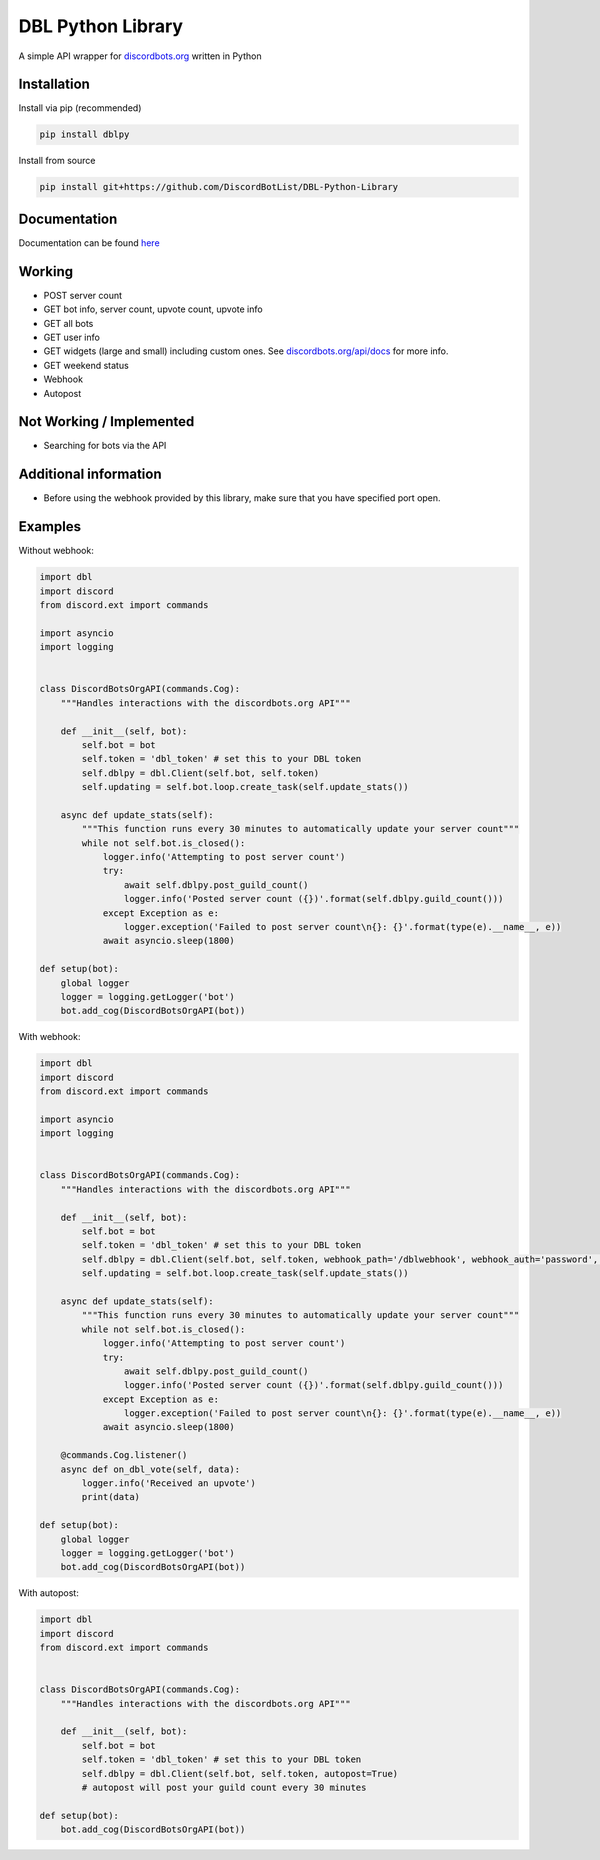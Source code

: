 DBL Python Library
==================
.. image:: https://img.shields.io/pypi/v/dblpy.svg
   :target: https://pypi.python.org/pypi/dblpy
   :alt: View on PyPi
.. image:: https://img.shields.io/pypi/pyversions/dblpy.svg
   :target: https://pypi.python.org/pypi/dblpy
   :alt: v0.3.1
.. image:: https://readthedocs.org/projects/dblpy/badge/?version=latest
   :target: https://dblpy.readthedocs.io/en/latest/?badge=latest
   :alt: Documentation Status

A simple API wrapper for `discordbots.org`_ written in Python

Installation
------------

Install via pip (recommended)

.. code:: bash

    pip install dblpy

Install from source

.. code:: bash

    pip install git+https://github.com/DiscordBotList/DBL-Python-Library

Documentation
-------------

Documentation can be found `here`_

Working
-------

* POST server count
* GET bot info, server count, upvote count, upvote info
* GET all bots
* GET user info
* GET widgets (large and small) including custom ones. See `discordbots.org/api/docs`_ for more info.
* GET weekend status
* Webhook
* Autopost

Not Working /  Implemented
--------------------------

* Searching for bots via the API

Additional information
----------------------

* Before using the webhook provided by this library, make sure that you have specified port open.

Examples
--------

Without webhook:

.. code:: py

    import dbl
    import discord
    from discord.ext import commands

    import asyncio
    import logging


    class DiscordBotsOrgAPI(commands.Cog):
        """Handles interactions with the discordbots.org API"""

        def __init__(self, bot):
            self.bot = bot
            self.token = 'dbl_token' # set this to your DBL token
            self.dblpy = dbl.Client(self.bot, self.token)
            self.updating = self.bot.loop.create_task(self.update_stats())

        async def update_stats(self):
            """This function runs every 30 minutes to automatically update your server count"""
            while not self.bot.is_closed():
                logger.info('Attempting to post server count')
                try:
                    await self.dblpy.post_guild_count()
                    logger.info('Posted server count ({})'.format(self.dblpy.guild_count()))
                except Exception as e:
                    logger.exception('Failed to post server count\n{}: {}'.format(type(e).__name__, e))
                await asyncio.sleep(1800)

    def setup(bot):
        global logger
        logger = logging.getLogger('bot')
        bot.add_cog(DiscordBotsOrgAPI(bot))

With webhook:

.. code:: py

    import dbl
    import discord
    from discord.ext import commands

    import asyncio
    import logging


    class DiscordBotsOrgAPI(commands.Cog):
        """Handles interactions with the discordbots.org API"""

        def __init__(self, bot):
            self.bot = bot
            self.token = 'dbl_token' # set this to your DBL token
            self.dblpy = dbl.Client(self.bot, self.token, webhook_path='/dblwebhook', webhook_auth='password', webhook_port=5000)
            self.updating = self.bot.loop.create_task(self.update_stats())

        async def update_stats(self):
            """This function runs every 30 minutes to automatically update your server count"""
            while not self.bot.is_closed():
                logger.info('Attempting to post server count')
                try:
                    await self.dblpy.post_guild_count()
                    logger.info('Posted server count ({})'.format(self.dblpy.guild_count()))
                except Exception as e:
                    logger.exception('Failed to post server count\n{}: {}'.format(type(e).__name__, e))
                await asyncio.sleep(1800)

        @commands.Cog.listener()
        async def on_dbl_vote(self, data):
            logger.info('Received an upvote')
            print(data)

    def setup(bot):
        global logger
        logger = logging.getLogger('bot')
        bot.add_cog(DiscordBotsOrgAPI(bot))

With autopost:

.. code:: py

    import dbl
    import discord
    from discord.ext import commands


    class DiscordBotsOrgAPI(commands.Cog):
        """Handles interactions with the discordbots.org API"""

        def __init__(self, bot):
            self.bot = bot
            self.token = 'dbl_token' # set this to your DBL token
            self.dblpy = dbl.Client(self.bot, self.token, autopost=True)
            # autopost will post your guild count every 30 minutes

    def setup(bot):
        bot.add_cog(DiscordBotsOrgAPI(bot))

.. _discordbots.org: https://discordbots.org/
.. _discordbots.org/api/docs: https://discordbots.org/api/docs
.. _here: https://dblpy.rtfd.io
